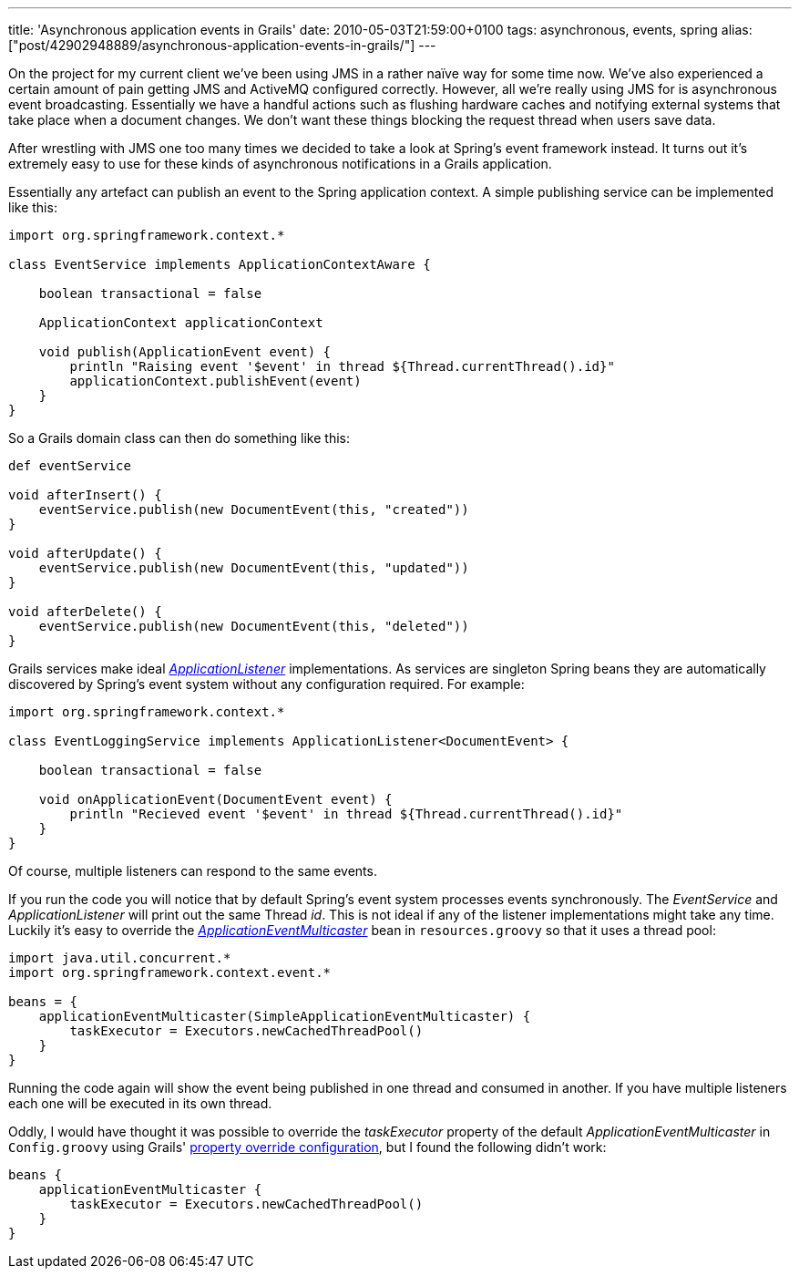 ---
title: 'Asynchronous application events in Grails'
date: 2010-05-03T21:59:00+0100
tags: asynchronous, events, spring
alias: ["post/42902948889/asynchronous-application-events-in-grails/"]
---

On the project for my current client we've been using JMS in a rather naïve way for some time now. We've also experienced a certain amount of pain getting JMS and ActiveMQ configured correctly. However, all we're really using JMS for is asynchronous event broadcasting. Essentially we have a handful actions such as flushing hardware caches and notifying external systems that take place when a document changes. We don't want these things blocking the request thread when users save data.

After wrestling with JMS one too many times we decided to take a look at Spring's event framework instead. It turns out it's extremely easy to use for these kinds of asynchronous notifications in a Grails application.

Essentially any artefact can publish an event to the Spring application context. A simple publishing service can be implemented like this:

[source,groovy]
-------------------------------------------------------------------------------
import org.springframework.context.*

class EventService implements ApplicationContextAware {

    boolean transactional = false

    ApplicationContext applicationContext

    void publish(ApplicationEvent event) {
        println "Raising event '$event' in thread ${Thread.currentThread().id}"
        applicationContext.publishEvent(event)
    }
}
-------------------------------------------------------------------------------

So a Grails domain class can then do something like this:

[source,groovy]
------------------------------------------------------------
def eventService

void afterInsert() {
    eventService.publish(new DocumentEvent(this, "created"))
}

void afterUpdate() {
    eventService.publish(new DocumentEvent(this, "updated"))
}

void afterDelete() {
    eventService.publish(new DocumentEvent(this, "deleted"))
}
------------------------------------------------------------

Grails services make ideal http://static.springsource.org/spring/docs/3.0.x/javadoc-api/org/springframework/context/ApplicationListener.html[_ApplicationListener_] implementations. As services are singleton Spring beans they are automatically discovered by Spring's event system without any configuration required. For example:

[source,groovy]
--------------------------------------------------------------------------------
import org.springframework.context.*

class EventLoggingService implements ApplicationListener<DocumentEvent> {

    boolean transactional = false

    void onApplicationEvent(DocumentEvent event) {
        println "Recieved event '$event' in thread ${Thread.currentThread().id}"
    }
}
--------------------------------------------------------------------------------

Of course, multiple listeners can respond to the same events.

If you run the code you will notice that by default Spring's event system processes events synchronously. The _EventService_ and _ApplicationListener_ will print out the same Thread _id_. This is not ideal if any of the listener implementations might take any time. Luckily it's easy to override the http://static.springsource.org/spring/docs/3.0.x/javadoc-api/org/springframework/context/event/ApplicationEventMulticaster.html[_ApplicationEventMulticaster_] bean in `resources.groovy` so that it uses a thread pool:

[source,groovy]
--------------------------------------------------------------------
import java.util.concurrent.*
import org.springframework.context.event.*

beans = {
    applicationEventMulticaster(SimpleApplicationEventMulticaster) {
        taskExecutor = Executors.newCachedThreadPool()
    }
}
--------------------------------------------------------------------

Running the code again will show the event being published in one thread and consumed in another. If you have multiple listeners each one will be executed in its own thread.

Oddly, I would have thought it was possible to override the _taskExecutor_ property of the default _ApplicationEventMulticaster_ in `Config.groovy` using Grails' http://grails.org/doc/latest/guide/14.%20Grails%20and%20Spring.html#14.6%20Property%20Override%20Configuration[property override configuration], but I found the following didn't work:

[source,groovy]
------------------------------------------------------
beans {
    applicationEventMulticaster {
        taskExecutor = Executors.newCachedThreadPool()
    }
}
------------------------------------------------------
